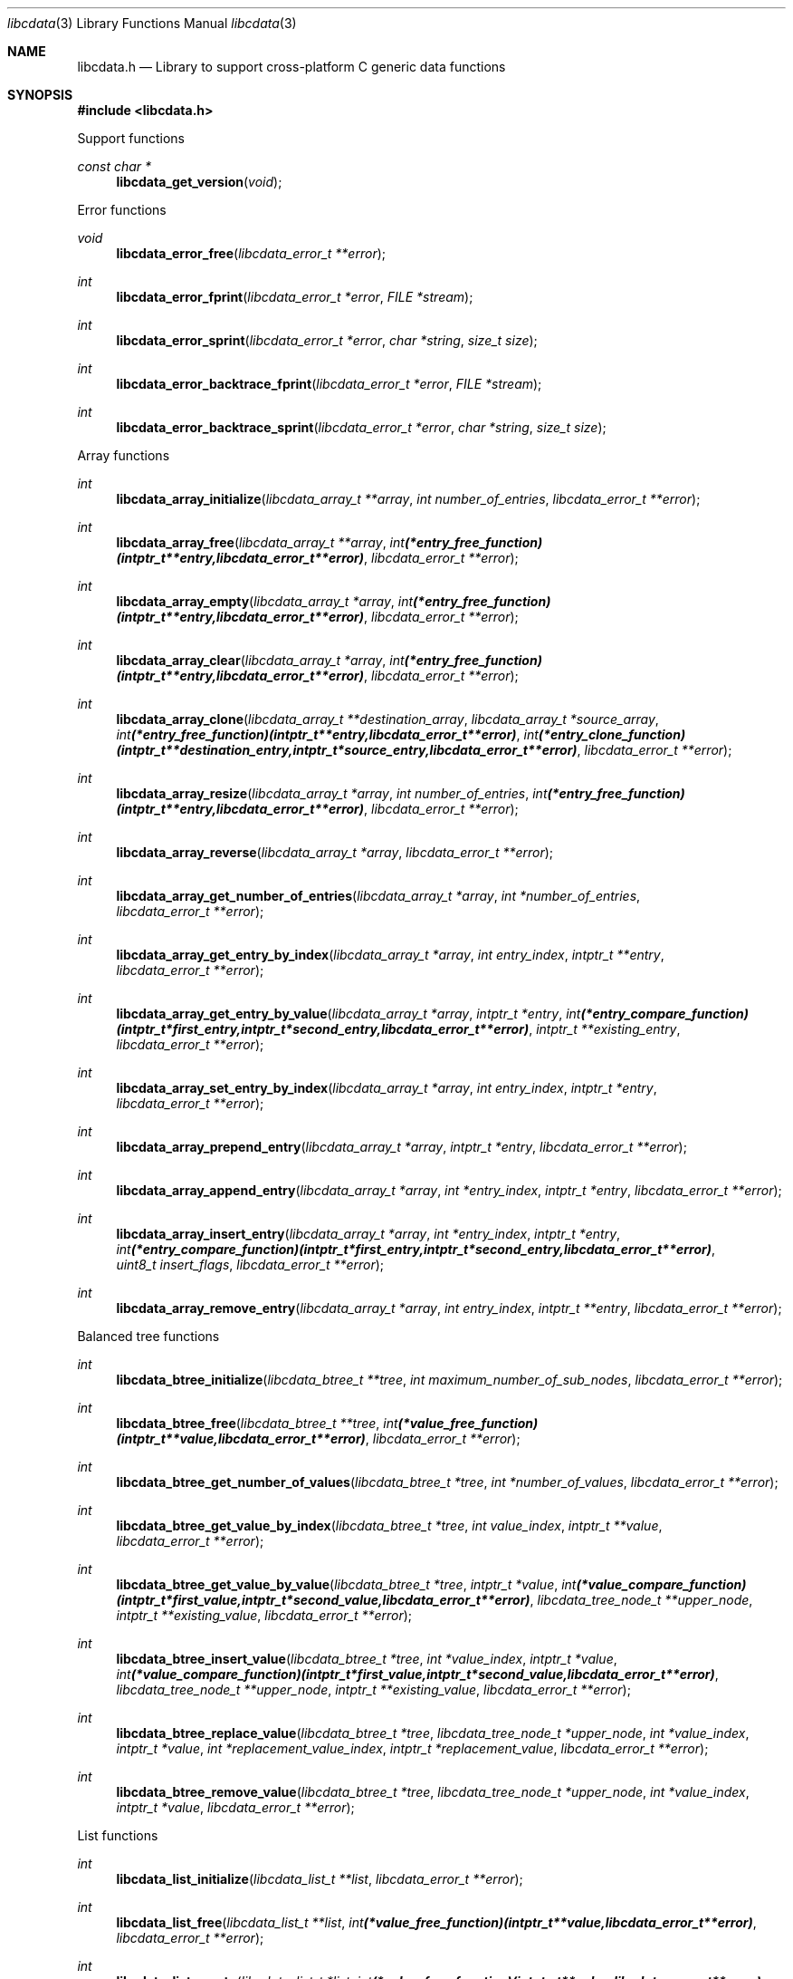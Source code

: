.Dd January  8, 2023
.Dt libcdata 3
.Os libcdata
.Sh NAME
.Nm libcdata.h
.Nd Library to support cross-platform C generic data functions
.Sh SYNOPSIS
.In libcdata.h
.Pp
Support functions
.Ft const char *
.Fn libcdata_get_version "void"
.Pp
Error functions
.Ft void
.Fn libcdata_error_free "libcdata_error_t **error"
.Ft int
.Fn libcdata_error_fprint "libcdata_error_t *error" "FILE *stream"
.Ft int
.Fn libcdata_error_sprint "libcdata_error_t *error" "char *string" "size_t size"
.Ft int
.Fn libcdata_error_backtrace_fprint "libcdata_error_t *error" "FILE *stream"
.Ft int
.Fn libcdata_error_backtrace_sprint "libcdata_error_t *error" "char *string" "size_t size"
.Pp
Array functions
.Ft int
.Fn libcdata_array_initialize "libcdata_array_t **array" "int number_of_entries" "libcdata_error_t **error"
.Ft int
.Fn libcdata_array_free "libcdata_array_t **array" "int (*entry_free_function)( intptr_t **entry, libcdata_error_t **error )" "libcdata_error_t **error"
.Ft int
.Fn libcdata_array_empty "libcdata_array_t *array" "int (*entry_free_function)( intptr_t **entry, libcdata_error_t **error )" "libcdata_error_t **error"
.Ft int
.Fn libcdata_array_clear "libcdata_array_t *array" "int (*entry_free_function)( intptr_t **entry, libcdata_error_t **error )" "libcdata_error_t **error"
.Ft int
.Fn libcdata_array_clone "libcdata_array_t **destination_array" "libcdata_array_t *source_array" "int (*entry_free_function)( intptr_t **entry, libcdata_error_t **error )" "int (*entry_clone_function)( intptr_t **destination_entry, intptr_t *source_entry, libcdata_error_t **error )" "libcdata_error_t **error"
.Ft int
.Fn libcdata_array_resize "libcdata_array_t *array" "int number_of_entries" "int (*entry_free_function)( intptr_t **entry, libcdata_error_t **error )" "libcdata_error_t **error"
.Ft int
.Fn libcdata_array_reverse "libcdata_array_t *array" "libcdata_error_t **error"
.Ft int
.Fn libcdata_array_get_number_of_entries "libcdata_array_t *array" "int *number_of_entries" "libcdata_error_t **error"
.Ft int
.Fn libcdata_array_get_entry_by_index "libcdata_array_t *array" "int entry_index" "intptr_t **entry" "libcdata_error_t **error"
.Ft int
.Fn libcdata_array_get_entry_by_value "libcdata_array_t *array" "intptr_t *entry" "int (*entry_compare_function)( intptr_t *first_entry, intptr_t *second_entry, libcdata_error_t **error )" "intptr_t **existing_entry" "libcdata_error_t **error"
.Ft int
.Fn libcdata_array_set_entry_by_index "libcdata_array_t *array" "int entry_index" "intptr_t *entry" "libcdata_error_t **error"
.Ft int
.Fn libcdata_array_prepend_entry "libcdata_array_t *array" "intptr_t *entry" "libcdata_error_t **error"
.Ft int
.Fn libcdata_array_append_entry "libcdata_array_t *array" "int *entry_index" "intptr_t *entry" "libcdata_error_t **error"
.Ft int
.Fn libcdata_array_insert_entry "libcdata_array_t *array" "int *entry_index" "intptr_t *entry" "int (*entry_compare_function)( intptr_t *first_entry, intptr_t *second_entry, libcdata_error_t **error )" "uint8_t insert_flags" "libcdata_error_t **error"
.Ft int
.Fn libcdata_array_remove_entry "libcdata_array_t *array" "int entry_index" "intptr_t **entry" "libcdata_error_t **error"
.Pp
Balanced tree functions
.Ft int
.Fn libcdata_btree_initialize "libcdata_btree_t **tree" "int maximum_number_of_sub_nodes" "libcdata_error_t **error"
.Ft int
.Fn libcdata_btree_free "libcdata_btree_t **tree" "int (*value_free_function)( intptr_t **value, libcdata_error_t **error )" "libcdata_error_t **error"
.Ft int
.Fn libcdata_btree_get_number_of_values "libcdata_btree_t *tree" "int *number_of_values" "libcdata_error_t **error"
.Ft int
.Fn libcdata_btree_get_value_by_index "libcdata_btree_t *tree" "int value_index" "intptr_t **value" "libcdata_error_t **error"
.Ft int
.Fn libcdata_btree_get_value_by_value "libcdata_btree_t *tree" "intptr_t *value" "int (*value_compare_function)( intptr_t *first_value, intptr_t *second_value, libcdata_error_t **error )" "libcdata_tree_node_t **upper_node" "intptr_t **existing_value" "libcdata_error_t **error"
.Ft int
.Fn libcdata_btree_insert_value "libcdata_btree_t *tree" "int *value_index" "intptr_t *value" "int (*value_compare_function)( intptr_t *first_value, intptr_t *second_value, libcdata_error_t **error )" "libcdata_tree_node_t **upper_node" "intptr_t **existing_value" "libcdata_error_t **error"
.Ft int
.Fn libcdata_btree_replace_value "libcdata_btree_t *tree" "libcdata_tree_node_t *upper_node" "int *value_index" "intptr_t *value" "int *replacement_value_index" "intptr_t *replacement_value" "libcdata_error_t **error"
.Ft int
.Fn libcdata_btree_remove_value "libcdata_btree_t *tree" "libcdata_tree_node_t *upper_node" "int *value_index" "intptr_t *value" "libcdata_error_t **error"
.Pp
List functions
.Ft int
.Fn libcdata_list_initialize "libcdata_list_t **list" "libcdata_error_t **error"
.Ft int
.Fn libcdata_list_free "libcdata_list_t **list" "int (*value_free_function)( intptr_t **value, libcdata_error_t **error )" "libcdata_error_t **error"
.Ft int
.Fn libcdata_list_empty "libcdata_list_t *list" "int (*value_free_function)( intptr_t **value, libcdata_error_t **error )" "libcdata_error_t **error"
.Ft int
.Fn libcdata_list_clone "libcdata_list_t **destination_list" "libcdata_list_t *source_list" "int (*value_free_function)( intptr_t **value, libcdata_error_t **error )" "int (*value_clone_function)( intptr_t **destination_value, intptr_t *source_value, libcdata_error_t **error )" "libcdata_error_t **error"
.Ft int
.Fn libcdata_list_get_number_of_elements "libcdata_list_t *list" "int *number_of_elements" "libcdata_error_t **error"
.Ft int
.Fn libcdata_list_get_first_element "libcdata_list_t *list" "libcdata_list_element_t **element" "libcdata_error_t **error"
.Ft int
.Fn libcdata_list_get_last_element "libcdata_list_t *list" "libcdata_list_element_t **element" "libcdata_error_t **error"
.Ft int
.Fn libcdata_list_get_element_by_index "libcdata_list_t *list" "int element_index" "libcdata_list_element_t **element" "libcdata_error_t **error"
.Ft int
.Fn libcdata_list_get_value_by_index "libcdata_list_t *list" "int element_index" "intptr_t **value" "libcdata_error_t **error"
.Ft int
.Fn libcdata_list_prepend_element "libcdata_list_t *list" "libcdata_list_element_t *element" "libcdata_error_t **error"
.Ft int
.Fn libcdata_list_prepend_value "libcdata_list_t *list" "intptr_t *value" "libcdata_error_t **error"
.Ft int
.Fn libcdata_list_append_element "libcdata_list_t *list" "libcdata_list_element_t *element" "libcdata_error_t **error"
.Ft int
.Fn libcdata_list_append_value "libcdata_list_t *list" "intptr_t *value" "libcdata_error_t **error"
.Ft int
.Fn libcdata_list_insert_element "libcdata_list_t *list" "libcdata_list_element_t *element_to_insert" "int (*value_compare_function)( intptr_t *first, intptr_t *second, libcdata_error_t **error )" "uint8_t insert_flags" "libcdata_error_t **error"
.Ft int
.Fn libcdata_list_insert_element_with_existing "libcdata_list_t *list" "libcdata_list_element_t *element_to_insert" "int (*value_compare_function)( intptr_t *first, intptr_t *second, libcdata_error_t **error )" "uint8_t insert_flags" "libcdata_list_element_t **existing_element" "libcdata_error_t **error"
.Ft int
.Fn libcdata_list_insert_value "libcdata_list_t *list" "intptr_t *value" "int (*value_compare_function)( intptr_t *first, intptr_t *second, libcdata_error_t **error )" "uint8_t insert_flags" "libcdata_error_t **error"
.Ft int
.Fn libcdata_list_insert_value_with_existing "libcdata_list_t *list" "intptr_t *value" "int (*value_compare_function)( intptr_t *first, intptr_t *second, libcdata_error_t **error )" "uint8_t insert_flags" "intptr_t **existing_value" "libcdata_error_t **error"
.Ft int
.Fn libcdata_list_remove_element "libcdata_list_t *list" "libcdata_list_element_t *element_to_remove" "libcdata_error_t **error"
.Pp
List element functions
.Ft int
.Fn libcdata_list_element_initialize "libcdata_list_element_t **element" "libcdata_error_t **error"
.Ft int
.Fn libcdata_list_element_free "libcdata_list_element_t **element" "int (*value_free_function)( intptr_t **value, libcdata_error_t **error )" "libcdata_error_t **error"
.Ft int
.Fn libcdata_list_element_get_previous_element "libcdata_list_element_t *element" "libcdata_list_element_t **previous_element" "libcdata_error_t **error"
.Ft int
.Fn libcdata_list_element_set_previous_element "libcdata_list_element_t *element" "libcdata_list_element_t *previous_element" "libcdata_error_t **error"
.Ft int
.Fn libcdata_list_element_get_next_element "libcdata_list_element_t *element" "libcdata_list_element_t **next_element" "libcdata_error_t **error"
.Ft int
.Fn libcdata_list_element_set_next_element "libcdata_list_element_t *element" "libcdata_list_element_t *next_element" "libcdata_error_t **error"
.Ft int
.Fn libcdata_list_element_get_elements "libcdata_list_element_t *element" "libcdata_list_element_t **previous_element" "libcdata_list_element_t **next_element" "libcdata_error_t **error"
.Ft int
.Fn libcdata_list_element_set_elements "libcdata_list_element_t *element" "libcdata_list_element_t *previous_element" "libcdata_list_element_t *next_element" "libcdata_error_t **error"
.Ft int
.Fn libcdata_list_element_get_value "libcdata_list_element_t *element" "intptr_t **value" "libcdata_error_t **error"
.Ft int
.Fn libcdata_list_element_set_value "libcdata_list_element_t *element" "intptr_t *value" "libcdata_error_t **error"
.Pp
Range list functions
.Ft int
.Fn libcdata_range_list_initialize "libcdata_range_list_t **range_list" "libcdata_error_t **error"
.Ft int
.Fn libcdata_range_list_free "libcdata_range_list_t **range_list" "int (*value_free_function)( intptr_t **value, libcdata_error_t **error )" "libcdata_error_t **error"
.Ft int
.Fn libcdata_range_list_empty "libcdata_range_list_t *range_list" "int (*value_free_function)( intptr_t **value, libcdata_error_t **error )" "libcdata_error_t **error"
.Ft int
.Fn libcdata_range_list_clone "libcdata_range_list_t **destination_range_list" "libcdata_range_list_t *source_range_list" "int (*value_free_function)( intptr_t **value, libcdata_error_t **error )" "int (*value_clone_function)( intptr_t **destination_value, intptr_t *source_value, libcdata_error_t **error )" "libcdata_error_t **error"
.Ft int
.Fn libcdata_range_list_get_number_of_elements "libcdata_range_list_t *range_list" "int *number_of_elements" "libcdata_error_t **error"
.Ft int
.Fn libcdata_range_list_get_first_element "libcdata_range_list_t *range_list" "libcdata_list_element_t **element" "libcdata_error_t **error"
.Ft int
.Fn libcdata_range_list_get_last_element "libcdata_range_list_t *range_list" "libcdata_list_element_t **element" "libcdata_error_t **error"
.Ft int
.Fn libcdata_range_list_insert_range "libcdata_range_list_t *range_list" "uint64_t range_start" "uint64_t range_size" "intptr_t *value" "int (*value_free_function)( intptr_t **value, libcdata_error_t **error )" "int (*value_merge_function)( intptr_t *destination_value, intptr_t *source_value, libcdata_error_t **error )" "libcdata_error_t **error"
.Ft int
.Fn libcdata_range_list_insert_range_list "libcdata_range_list_t *range_list" "libcdata_range_list_t *source_range_list" "int (*value_free_function)( intptr_t **value, libcdata_error_t **error )" "int (*value_merge_function)( intptr_t *destination_value, intptr_t *source_value, libcdata_error_t **error )" "libcdata_error_t **error"
.Ft int
.Fn libcdata_range_list_remove_range "libcdata_range_list_t *range_list" "uint64_t range_start" "uint64_t range_size" "int (*value_free_function)( intptr_t **value, libcdata_error_t **error )" "int (*value_split_function)( intptr_t **destination_value, intptr_t *source_value, uint64_t split_range_offset, libcdata_error_t **error )" "libcdata_error_t **error"
.Ft int
.Fn libcdata_range_list_get_range_by_index "libcdata_range_list_t *range_list" "int element_index" "uint64_t *range_start" "uint64_t *range_size" "intptr_t **value" "libcdata_error_t **error"
.Ft int
.Fn libcdata_range_list_get_range_at_offset "libcdata_range_list_t *range_list" "uint64_t range_offset" "uint64_t *range_start" "uint64_t *range_size" "intptr_t **value" "libcdata_error_t **error"
.Ft int
.Fn libcdata_range_list_range_is_present "libcdata_range_list_t *range_list" "uint64_t range_start" "uint64_t range_size" "libcdata_error_t **error"
.Ft int
.Fn libcdata_range_list_range_has_overlapping_range "libcdata_range_list_t *range_list" "uint64_t range_start" "uint64_t range_size" "libcdata_error_t **error"
.Ft int
.Fn libcdata_range_list_get_spanning_range "libcdata_range_list_t *range_list" "uint64_t *range_start" "uint64_t *range_size" "libcdata_error_t **error"
.Pp
Tree node functions
.Ft int
.Fn libcdata_tree_node_initialize "libcdata_tree_node_t **node" "libcdata_error_t **error"
.Ft int
.Fn libcdata_tree_node_free "libcdata_tree_node_t **node" "int (*value_free_function)( intptr_t **value, libcdata_error_t **error )" "libcdata_error_t **error"
.Ft int
.Fn libcdata_tree_node_empty "libcdata_tree_node_t *node" "int (*value_free_function)( intptr_t **value, libcdata_error_t **error )" "libcdata_error_t **error"
.Ft int
.Fn libcdata_tree_node_clone "libcdata_tree_node_t **destination_node" "libcdata_tree_node_t *source_node" "int (*value_free_function)( intptr_t **value, libcdata_error_t **error )" "int (*value_clone_function)( intptr_t **destination_value, intptr_t *source_value, libcdata_error_t **error )" "libcdata_error_t **error"
.Ft int
.Fn libcdata_tree_node_get_value "libcdata_tree_node_t *node" "intptr_t **value" "libcdata_error_t **error"
.Ft int
.Fn libcdata_tree_node_set_value "libcdata_tree_node_t *node" "intptr_t *value" "libcdata_error_t **error"
.Ft int
.Fn libcdata_tree_node_get_parent_node "libcdata_tree_node_t *node" "libcdata_tree_node_t **parent_node" "libcdata_error_t **error"
.Ft int
.Fn libcdata_tree_node_set_parent_node "libcdata_tree_node_t *node" "libcdata_tree_node_t *parent_node" "libcdata_error_t **error"
.Ft int
.Fn libcdata_tree_node_get_previous_node "libcdata_tree_node_t *node" "libcdata_tree_node_t **previous_node" "libcdata_error_t **error"
.Ft int
.Fn libcdata_tree_node_set_previous_node "libcdata_tree_node_t *node" "libcdata_tree_node_t *previous_node" "libcdata_error_t **error"
.Ft int
.Fn libcdata_tree_node_get_next_node "libcdata_tree_node_t *node" "libcdata_tree_node_t **next_node" "libcdata_error_t **error"
.Ft int
.Fn libcdata_tree_node_set_next_node "libcdata_tree_node_t *node" "libcdata_tree_node_t *next_node" "libcdata_error_t **error"
.Ft int
.Fn libcdata_tree_node_get_nodes "libcdata_tree_node_t *node" "libcdata_tree_node_t **parent_node" "libcdata_tree_node_t **previous_node" "libcdata_tree_node_t **next_node" "libcdata_error_t **error"
.Ft int
.Fn libcdata_tree_node_set_nodes "libcdata_tree_node_t *node" "libcdata_tree_node_t *parent_node" "libcdata_tree_node_t *previous_node" "libcdata_tree_node_t *next_node" "libcdata_error_t **error"
.Ft int
.Fn libcdata_tree_node_get_first_sub_node "libcdata_tree_node_t *node" "libcdata_tree_node_t **first_sub_node" "libcdata_error_t **error"
.Ft int
.Fn libcdata_tree_node_get_last_sub_node "libcdata_tree_node_t *node" "libcdata_tree_node_t **last_sub_node" "libcdata_error_t **error"
.Ft int
.Fn libcdata_tree_node_append_node "libcdata_tree_node_t *node" "libcdata_tree_node_t *node_to_append" "libcdata_error_t **error"
.Ft int
.Fn libcdata_tree_node_append_value "libcdata_tree_node_t *node" "intptr_t *value" "libcdata_error_t **error"
.Ft int
.Fn libcdata_tree_node_insert_node "libcdata_tree_node_t *node" "libcdata_tree_node_t *node_to_insert" "int (*value_compare_function)( intptr_t *first_value, intptr_t *second_value, libcdata_error_t **error )" "uint8_t insert_flags" "libcdata_error_t **error"
.Ft int
.Fn libcdata_tree_node_insert_value "libcdata_tree_node_t *node" "intptr_t *value" "int (*value_compare_function)( intptr_t *first_value, intptr_t *second_value, libcdata_error_t **error )" "uint8_t insert_flags" "libcdata_error_t **error"
.Ft int
.Fn libcdata_tree_node_replace_node "libcdata_tree_node_t *node" "libcdata_tree_node_t *replacement_node" "libcdata_error_t **error"
.Ft int
.Fn libcdata_tree_node_remove_node "libcdata_tree_node_t *node" "libcdata_tree_node_t *sub_node_to_remove" "libcdata_error_t **error"
.Ft int
.Fn libcdata_tree_node_get_number_of_sub_nodes "libcdata_tree_node_t *node" "int *number_of_sub_nodes" "libcdata_error_t **error"
.Ft int
.Fn libcdata_tree_node_get_sub_node_by_index "libcdata_tree_node_t *node" "int sub_node_index" "libcdata_tree_node_t **sub_node" "libcdata_error_t **error"
.Ft int
.Fn libcdata_tree_node_get_leaf_node_list "libcdata_tree_node_t *node" "libcdata_list_t **leaf_node_list" "libcdata_error_t **error"
.Sh DESCRIPTION
The
.Fn libcdata_get_version
function is used to retrieve the library version.
.Sh RETURN VALUES
Most of the functions return NULL or \-1 on error, dependent on the return type.
For the actual return values see "libcdata.h".
.Sh ENVIRONMENT
None
.Sh FILES
None
.Sh BUGS
Please report bugs of any kind on the project issue tracker: https://github.com/libyal/libcdata/issues
.Sh AUTHOR
These man pages are generated from "libcdata.h".
.Sh COPYRIGHT
Copyright (C) 2006-2023, Joachim Metz <joachim.metz@gmail.com>.
.sp
This is free software; see the source for copying conditions.
There is NO warranty; not even for MERCHANTABILITY or FITNESS FOR A PARTICULAR PURPOSE.
.Sh SEE ALSO
the libcdata.h include file

